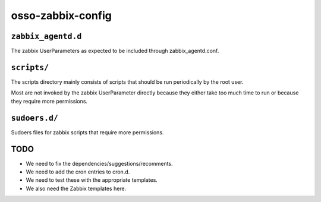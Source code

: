 osso-zabbix-config
==================

``zabbix_agentd.d``
-------------------

The zabbix UserParameters as expected to be included through
zabbix_agentd.conf.


``scripts/``
------------

The scripts directory mainly consists of scripts that should be run
periodically by the root user.

Most are not invoked by the zabbix UserParameter directly because they
either take too much time to run or because they require more
permissions.


``sudoers.d/``
--------------

Sudoers files for zabbix scripts that require more permissions.


TODO
----

* We need to fix the dependencies/suggestions/recomments.
* We need to add the cron entries to cron.d.
* We need to test these with the appropriate templates.
* We also need the Zabbix templates here.
